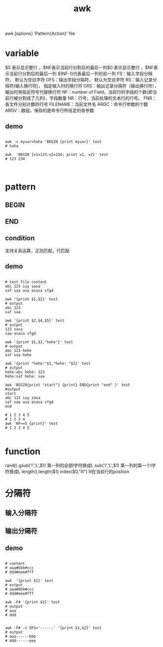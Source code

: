 #+TITLE:  awk
#+STARTUP: indent
awk [options] 'Pattern{Action}' file
* variable
$0 表示显示整行 ，$NF表示当前行分割后的最后一列$0 表示显示整行 ，$NF表示当前行分割后的最后一列
$(NF-1)代表最后一列的前一列
FS：输入字段分隔符， 默认为空白字符
OFS：输出字段分隔符， 默认为空白字符
RS：输入记录分隔符(输入换行符)， 指定输入时的换行符
ORS：输出记录分隔符（输出换行符），输出时用指定符号代替换行符
NF：number of Field，当前行的字段的个数(即当前行被分割成了几列)，字段数量
NR：行号，当前处理的文本行的行号。
FNR：各文件分别计数的行号
FILENAME：当前文件名
ARGC：命令行参数的个数
ARGV：数组，保存的是命令行所给定的各参数
** demo
#+BEGIN_SRC shell

awk -v myvar=haha 'BEGIN {print myvar}' test
# haha

awk  'BEGIN {v1=123;v2=234; print v1, v2}' test
# 123 234


#+END_SRC
* pattern
** BEGIN
** END
** condition
支持关系运算，正则匹配，行匹配
** demo
#+BEGIN_SRC shell

# test file content
abc 123 iuy sasa
saf saa asa asasa sfgd

awk '{print $1,$2}' test
# output
abc 123
saf saa

awk '{print $2,$4,$5}' test
# output
123 sasa
saa asasa sfgd

awk '{print $1,$2,"hehe"}' test
# output
abc 123 hehe
saf saa hehe

awk '{print "hehe:"$1,"hehe: "$2}' test
# output
hehe:abc hehe: 123
hehe:saf hehe: saa

awk 'BEGIN{print "start"} {print} END{print "end" }' test
#output
start
abc 123 iuy sasa
saf saa asa asasa sfgd
end

# 1 2 3 4 5
# 1 2 3 4
awk 'NF==5 {print}' test
# 1 2 3 4 5

#+END_SRC
* function
rand()
gsub('l','L',$1) 第一列的全部l字符换成L
sub('l','L',$1) 第一列的第一个l字符换成L
length(),length($1)
index($0,"lll") lll在当前行的position

* 分隔符
** 输入分隔符
** 输出分隔符
** demo
#+BEGIN_SRC shell

# content
# aaa#bbb#ccc
# ddd#eee#fff

awk  '{print $1}' test
# output
# aaa#bbb#ccc
# ddd#eee#fff

awk -F# '{print $1}' test
# output
# aaa
# ddd


awk -F# -v OFS='------' '{print $1,$2}' test
# output
# aaa------bbb
# ddd------eee

#+END_SRC